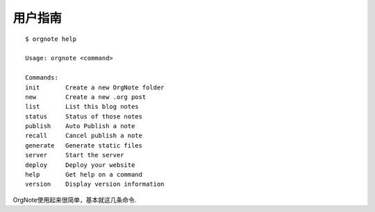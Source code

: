 用户指南
=========

::

   $ orgnote help

   Usage: orgnote <command>

   Commands:
   init       Create a new OrgNote folder
   new        Create a new .org post
   list       List this blog notes
   status     Status of those notes
   publish    Auto Publish a note
   recall     Cancel publish a note
   generate   Generate static files
   server     Start the server
   deploy     Deploy your website
   help       Get help on a command
   version    Display version information
   
OrgNote使用起来很简单，基本就这几条命令.
